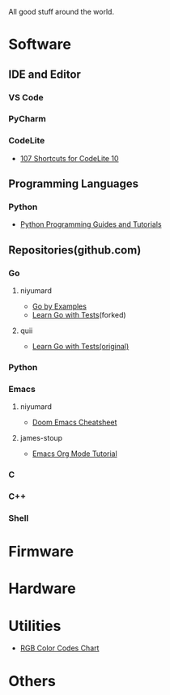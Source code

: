 #+TITLE Good Stuff

All good stuff around the world.

* Software
** IDE and Editor
*** VS Code
*** PyCharm
*** CodeLite
- [[https://shortcutworld.com/CodeLite/win/CodeLite_10_Shortcuts][107 Shortcuts for CodeLite 10]]

** Programming Languages
*** Python
- [[https://www.pythoncentral.io/][Python Programming Guides and Tutorials]]

** Repositories(github.com)
*** Go
**** niyumard
- [[https://github.com/niyumard/gobyexample][Go by Examples]]
- [[https://github.com/niyumard/learn-go-with-tests][Learn Go with Tests]](forked)
**** quii
- [[https://github.com/quii/learn-go-with-tests][Learn Go with Tests(original)]]

*** Python

*** Emacs
**** niyumard
- [[https://github.com/niyumard/Doom-Emacs-Cheat-Sheet][Doom Emacs Cheatsheet]]
**** james-stoup
- [[https://github.com/james-stoup/emacs-org-mode-tutorial/tree/main][Emacs Org Mode Tutorial]]

*** C

*** C++

*** Shell

* Firmware

* Hardware

* Utilities
+ [[https://www.rapidtables.com/web/color/RGB_Color.html][RGB Color Codes Chart]]

* Others
